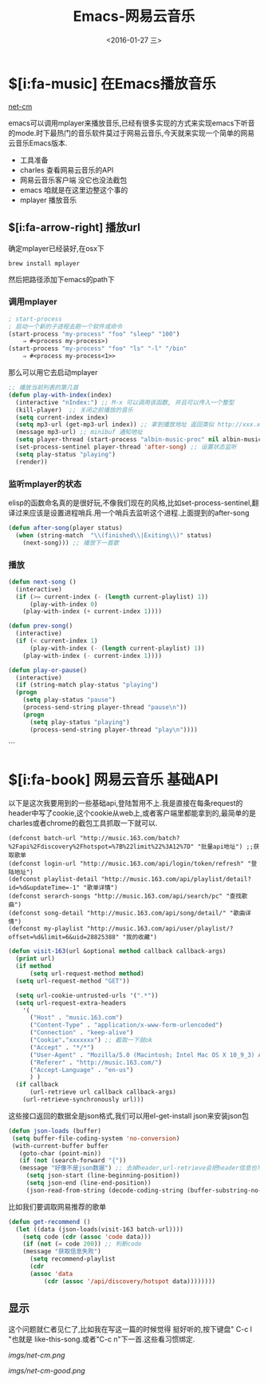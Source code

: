#+title: Emacs-网易云音乐
#+date: <2016-01-27 三>
#+tags: emacs, net-cm

* $[i:fa-music] 在Emacs播放音乐
[[http://github.com/albinyewen/net-cm][net-cm]]

emacs可以调用mplayer来播放音乐,已经有很多实现的方式来实现emacs下听音的mode.时下最热门的音乐软件莫过于网易云音乐,今天就来实现一个简单的网易云音乐Emacs版本.
 * 工具准备
 * charles 查看网易云音乐的API
 * 网易云音乐客户端 没它也没法截包
 * emacs 咱就是在这里边整这个事的
 * mplayer 播放音乐

** $[i:fa-arrow-right] 播放url
确定mplayer已经装好,在osx下
#+begin_src shell
brew install mplayer
#+end_src
然后把路径添加下emacs的path下

*** 调用mplayer
#+begin_src emacs-lisp :tangle yes
; start-process
; 启动一个新的子进程去跑一个软件或命令
(start-process "my-process" "foo" "sleep" "100")
	⇒ #<process my-process>)
(start-process "my-process" "foo" "ls" "-l" "/bin"
	⇒ #<process my-process<1>>
#+end_src

那么可以用它去启动mplayer
#+begin_src emacs-lisp :tangle yes
;; 播放当前列表的第几首
(defun play-with-index(index)
  (interactive "nIndex:") ;; M-x 可以调用该函数, 并且可以传入一个整型
  (kill-player)  ;; 关闭之前播放的音乐
  (setq current-index index)
  (setq mp3-url (get-mp3-url index)) ;; 拿到播放地址 返回类似 http://xxx.xxx.xxx/xxx/xxx/xxx.mp3
  (message mp3-url) ;; minibuf 通知地址
  (setq player-thread (start-process "albin-music-proc" nil albin-music-player mp3-url))
  (set-process-sentinel player-thread 'after-song) ;; 设置状态监听
  (setq play-status "playing")
  (render))
#+end_src

*** 监听mplayer的状态
elisp的函数命名真的是很好玩,不像我们现在的风格,比如set-process-sentinel,翻译过来应该是设置进程哨兵.用一个哨兵去监听这个进程.上面提到的after-song
#+begin_src emacs-lisp :tangle yes
(defun after-song(player status)
  (when (string-match  "\\(finished\\|Exiting\\)" status)
    (next-song))) ;; 播放下一首歌
#+end_src

*** 播放\暂停\上下首
#+begin_src emacs-lisp :tangle yes
(defun next-song ()
  (interactive)
  (if (>= current-index (- (length current-playlist) 1))
      (play-with-index 0)
    (play-with-index (+ current-index 1))))

(defun prev-song()
  (interactive)
  (if (< current-index 1)
      (play-with-index (- (length current-playlist) 1))
    (play-with-index (- current-index 1))))

(defun play-or-pause()
  (interactive)
  (if (string-match play-status "playing")
  (progn
	(setq play-status "pause")
	(process-send-string player-thread "pause\n"))
    (progn
      (setq play-status "playing")
      (process-send-string player-thread "play\n"))))
#+end_src
```

* $[i:fa-book] 网易云音乐 基础API
以下是这次我要用到的一些基础api,登陆暂用不上.我是直接在每条request的header中写了cookie,这个cookie从web上,或者客户端里都能拿到的,最简单的是charles或者chrome的截包工具抓取一下就可以.
#+begin_src elisp
(defconst batch-url "http://music.163.com/batch?%2Fapi%2Fdiscovery%2Fhotspot=%7B%22limit%22%3A12%7D" "批量api地址") ;;获取歌单
(defconst login-url "http://music.163.com/api/login/token/refresh" "登陆地址")
(defconst playlist-detail "http://music.163.com/api/playlist/detail?id=%d&updateTime=-1" "歌单详情")
(defconst serarch-songs "http://music.163.com/api/search/pc" "查找歌曲")
(defconst song-detail "http://music.163.com/api/song/detail/" "歌曲详情")
(defconst my-playlist "http://music.163.com/api/user/playlist/?offset=%d&limit=6&uid=28825388" "我的收藏")
#+end_src

#+begin_src emacs-lisp :tangle yes
(defun visit-163(url &optional method callback callback-args)
  (print url)
  (if method
      (setq url-request-method method)
  (setq url-request-method "GET"))

  (setq url-cookie-untrusted-urls '(".*"))
  (setq url-request-extra-headers
	'(
	  ("Host" . "music.163.com")
	  ("Content-Type" . "application/x-www-form-urlencoded")
	  ("Connection" . "keep-alive")
	  ("Cookie"."xxxxxxx") ;; 截取一下就ok
	  ("Accept" . "*/*")
	  ("User-Agent" . "Mozilla/5.0 (Macintosh; Intel Mac OS X 10_9_3) AppleWebKit/537.76.4 (KHTML, like Gecko) Version/7.0.4 Safari/537.76.4")
	  ("Referer" . "http://music.163.com/")
	  ("Accept-Language" . "en-us")
	  ) )
  (if callback
      (url-retrieve url callback callback-args)
    (url-retrieve-synchronously url)))
#+end_src
 这些接口返回的数据全是json格式,我们可以用el-get-install json来安装json包

#+begin_src emacs-lisp :tangle yes
 (defun json-loads (buffer) 
  (setq buffer-file-coding-system 'no-conversion) 
  (with-current-buffer buffer
    (goto-char (point-min)) 
    (if (not (search-forward "{"))
	(message "好像不是json数据") ;; 去掉header,url-retrieve会把header信息也写进buffer中
      (setq json-start (line-beginning-position))
      (setq json-end (line-end-position))
      (json-read-from-string (decode-coding-string (buffer-substring-no-properties json-start json-end) 'utf-8)))))

#+end_src
比如我们要调取网易推荐的歌单
#+begin_src emacs-lisp :tangle yes
(defun get-recommend ()
  (let ((data (json-loads(visit-163 batch-url))))
    (setq code (cdr (assoc 'code data)))
    (if (not (= code 200)) ;; 判断code
	(message "获取信息失败")
      (setq recommend-playlist
	  (cdr
	  (assoc 'data
		  (cdr (assoc '/api/discovery/hotspot data))))))))
#+end_src

** 显示
这个问题就仁者见仁了,比如我在写这一篇的时候觉得 <<我在人民广场吃着炸鸡>>挺好听的,按下键盘" C-c l "也就是 like-this-song.或者"C-c n"下一首.这些看习惯绑定.

#+ATTR_HTML: net-cm
[[imgs/net-cm.png]]

#+ATTR_HTML: test 
[[imgs/net-cm-good.png]]

